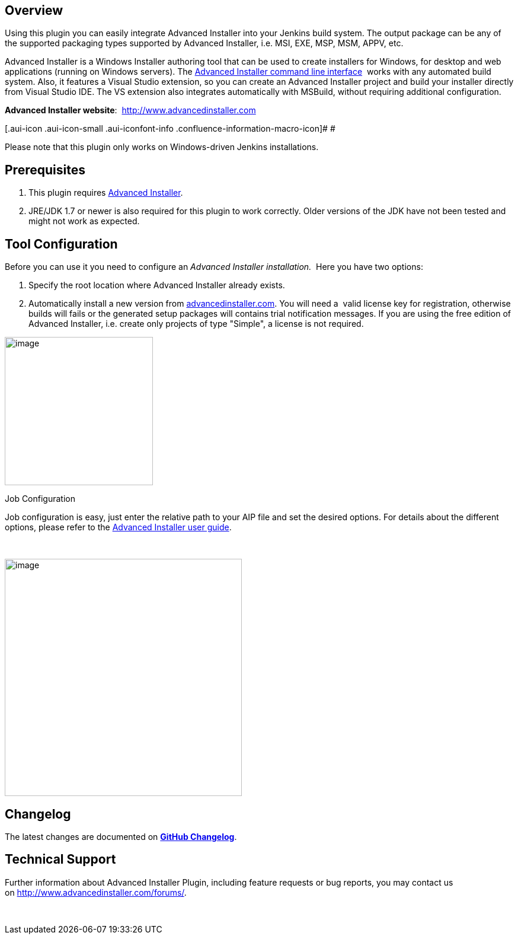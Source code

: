 [[AdvancedInstallerMsiBuilderPlugin-Overview]]
== Overview

Using this plugin you can easily integrate Advanced Installer into your
Jenkins build system. The output package can be any of the supported
packaging types supported by Advanced Installer, i.e. MSI, EXE, MSP,
MSM, APPV, etc. 

Advanced Installer is a Windows Installer authoring tool that can be
used to create installers for Windows, for desktop and web applications
(running on Windows servers). The
http://www.advancedinstaller.com/user-guide/command-line.html[Advanced
Installer command line interface]  works with any automated build
system. Also, it features a Visual Studio extension, so you can create
an Advanced Installer project and build your installer directly from
Visual Studio IDE. The VS extension also integrates automatically with
MSBuild, without requiring additional configuration.

*Advanced Installer website*:
 http://www.advancedinstaller.com/[http://www.advancedinstaller.com]

[.aui-icon .aui-icon-small .aui-iconfont-info .confluence-information-macro-icon]#
#

Please note that this plugin only works on Windows-driven Jenkins
installations.

[[AdvancedInstallerMsiBuilderPlugin-Prerequisites]]
== Prerequisites

. This plugin requires https://www.advancedinstaller.com/[Advanced
Installer]. 
. JRE/JDK 1.7 or newer is also required for this plugin to work
correctly. Older versions of the JDK have not been tested and might not
work as expected.

[[AdvancedInstallerMsiBuilderPlugin-ToolConfiguration]]
== Tool Configuration

Before you can use it you need to configure an__ Advanced
Installer installation.  __Here you have two options:

. Specify the root location where Advanced Installer already exists.
. Automatically install a new version
from https://www.advancedinstaller.com/version-history.html[advancedinstaller.com].
You will need a  valid license key for registration, otherwise builds
will fails or the generated setup packages will contains trial
notification messages. If you are using the free edition of Advanced
Installer, i.e. create only projects of type "Simple", a license is not
required.

[.confluence-embedded-file-wrapper .image-center-wrapper .confluence-embedded-manual-size]#image:docs/images/tool-config.png[image,height=250]#

Job Configuration

Job configuration is easy, just enter the relative path to your AIP file
and set the desired options. For details about the different options,
please refer to the
http://www.advancedinstaller.com/user-guide/introduction.html[Advanced
Installer user guide].

 

[.confluence-embedded-file-wrapper .image-center-wrapper .confluence-embedded-manual-size]#image:docs/images/build-config.png[image,height=400]#

[[AdvancedInstallerMsiBuilderPlugin-Changelog]]
== *Changelog*

The latest changes are documented
on *https://github.com/jenkinsci/advanced-installer-msi-builder-plugin/blob/master/CHANGELOG.md[GitHub
Changelog]*.

[[AdvancedInstallerMsiBuilderPlugin-TechnicalSupport]]
== Technical Support

Further information about Advanced Installer Plugin, including feature
requests or bug reports, you may contact us
on http://www.advancedinstaller.com/forums/.

 
